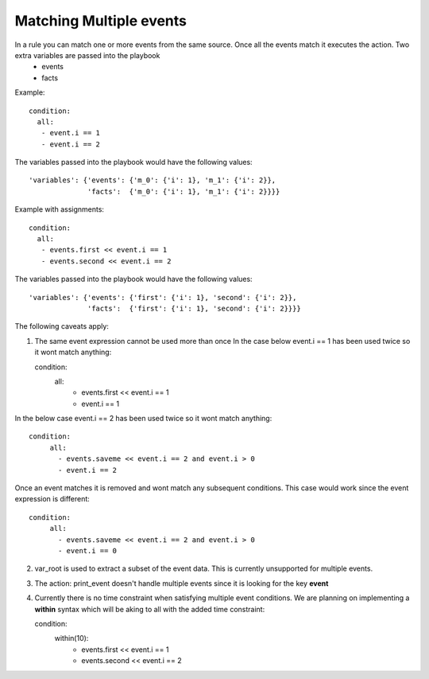 ========================
Matching Multiple events
========================

In a rule you can match one or more events from the same source. Once all the events match it executes the action. Two extra variables are passed into the playbook
  - events
  - facts

Example::

   condition:
     all:
      - event.i == 1
      - event.i == 2

The variables passed into the playbook would have the following values::

     'variables': {'events': {'m_0': {'i': 1}, 'm_1': {'i': 2}},
                   'facts':  {'m_0': {'i': 1}, 'm_1': {'i': 2}}}}

Example with assignments::

   condition:
     all:
      - events.first << event.i == 1
      - events.second << event.i == 2

The variables passed into the playbook would have the following values::

     'variables': {'events': {'first': {'i': 1}, 'second': {'i': 2}},
                   'facts':  {'first': {'i': 1}, 'second': {'i': 2}}}}


The following caveats apply:

1. The same event expression cannot be used more than once In the case below event.i == 1 has been used twice so it wont match anything::
   
   condition:
     all:
      - events.first << event.i == 1
      - event.i == 1


In the below case event.i == 2 has been used twice so it wont match anything::

   condition:
        all:
          - events.saveme << event.i == 2 and event.i > 0
          - event.i == 2


Once an event matches it is removed and wont match any subsequent conditions. This case would work since the event expression is different::

   condition:
        all:
          - events.saveme << event.i == 2 and event.i > 0
          - event.i == 0

2. var_root is used to extract a subset of the event data. This is
   currently unsupported for multiple events.

3. The action: print_event doesn't handle multiple events since it is
   looking for the key **event**

4. Currently there is no time constraint when satisfying multiple event conditions. We are planning on implementing a **within** syntax which will be aking to all with the added time constraint::
   
   condition:
     within(10):
      - events.first << event.i == 1
      - events.second << event.i == 2


